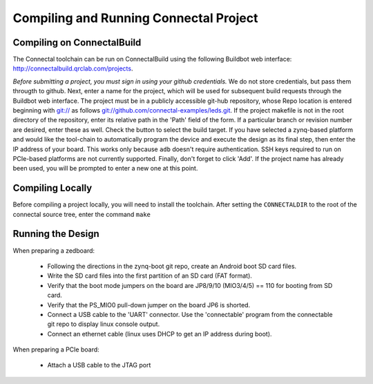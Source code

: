 .. _compiling_a_project:

***************************************
Compiling and Running Connectal Project
***************************************

Compiling on ConnectalBuild
===========================

The Connectal toolchain can be run on ConnectalBuild using the
following Buildbot web interface:
http://connectalbuild.qrclab.com/projects.

.. image:: connectalbuild-1.png

*Before submitting a project, you must sign in using your github
credentials.* We do not store credentials, but pass them througth
to github.  Next, enter a name for the project, which will be used
for subsequent build requests through the Buildbot web interface.  The
project must be in a publicly accessible git-hub repository, whose
Repo location is entered beginning with `git://`_ as follows
`git://github.com/connectal-examples/leds.git`_.  If the project
makefile is not in the root directory of the repository, enter its
relative path in the 'Path' field of the form.  If a particular branch
or revision number are desired, enter these as well.  Check the button
to select the build target.  If you have selected a zynq-based
platform and would like the tool-chain to automatically program the
device and execute the design as its final step, then enter the IP
address of your board. This works only because ``adb`` doesn't
require authentication. SSH keys required to run on PCIe-based
platforms are not currently supported.  Finally, don't forget to click
'Add'. If the project name has already been used, you will be prompted
to enter a new one at this point.


Compiling Locally
=================

Before compiling a project locally, you will need to install the
toolchain.  After setting the ``CONNECTALDIR`` to the root of the
connectal source tree, enter the command ``make``

Running the Design
==================

When preparing a zedboard:

 * Following the directions in the zynq-boot git repo, create an Android boot SD card files.
 * Write the SD card files into the first partition of an SD card (FAT format).
 * Verify that the boot mode jumpers on the board are JP8/9/10 (MIO3/4/5) == 110 for booting from SD card.
 * Verify that the PS_MIO0 pull-down jumper on the board JP6 is shorted.
 * Connect a USB cable to the 'UART' connector.  Use the 'connectable' program from the connectable git repo to display linux console output.
 * Connect an ethernet cable (linux uses DHCP to get an IP address during boot).

When preparing a PCIe board:

 * Attach a USB cable to the JTAG port


.. _git://: git://
.. _git://github.com/connectal-examples/leds.git: git://github.com/connectal-examples/leds.git
